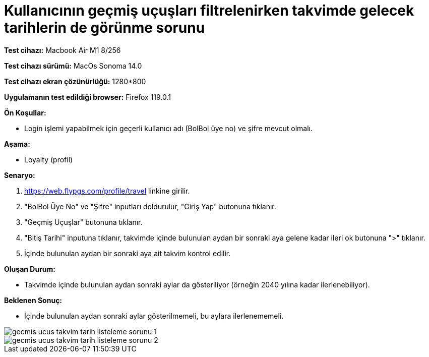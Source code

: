 :imagesdir: images

=  Kullanıcının geçmiş uçuşları filtrelenirken takvimde gelecek tarihlerin de görünme sorunu

*Test cihazı:* Macbook Air M1 8/256 

*Test cihazı sürümü:* MacOs Sonoma 14.0

*Test cihazı ekran çözünürlüğü:* 1280*800

*Uygulamanın test edildiği browser:* Firefox 119.0.1

**Ön Koşullar:**

- Login işlemi yapabilmek için geçerli kullanıcı adı (BolBol üye no) ve şifre mevcut olmalı.

**Aşama:**

- Loyalty (profil)

**Senaryo:**

. https://web.flypgs.com/profile/travel linkine girilir.
. "BolBol Üye No" ve "Şifre" inputları doldurulur, "Giriş Yap" butonuna tıklanır.
. "Geçmiş Uçuşlar" butonuna tıklanır.
. "Bitiş Tarihi" inputuna tıklanır, takvimde içinde bulunulan aydan bir sonraki aya gelene kadar ileri ok butonuna ">" tıklanır.
. İçinde bulunulan aydan bir sonraki aya ait takvim kontrol edilir.

**Oluşan Durum:**

- Takvimde içinde bulunulan aydan sonraki aylar da gösteriliyor (örneğin 2040 yılına kadar ilerlenebiliyor).

**Beklenen Sonuç:**

- İçinde bulunulan aydan sonraki aylar gösterilmemeli, bu aylara ilerlenememeli.

image::gecmis-ucus-takvim-tarih-listeleme-sorunu-1.png[]
image::gecmis-ucus-takvim-tarih-listeleme-sorunu-2.png[]

